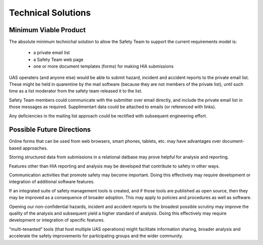 Technical Solutions
===================

Minimum Viable Product
---------------------- 
The absolute minimum technichal solution to allow the Safety Team to support the current requirements model is:

 * a private email list
 * a Safety Team web page
 * one or more document templates (forms) for making HIA submissions

UAS operaters (and anyone else) would be able to submit hazard, incident and accident reports to the private email list. These might be held in quarentine by the mail software (because they are not members of the private list), until such time as a list moderator from the safety team released it to the list.

Safety Team members could communicate with the submitter over email directly, and include the private email list in those messages as required. Supplimentart data could be attached to emails (or referenced with links).

Any deficiencies in the mailing list approach could be rectified with subsequent engineering effort.


Possible Future Directions
--------------------------

Online forms that can be used from web browsers, smart phones, tablets, etc. may have advantages over document-based approaches.

Storing structured data from submissions in a relational datbase may prove helpful for analysis and reporting.

Features other than HIA reporting and analysis may be developed that contribute to safety in other ways.

Communication activities that promote safety may become important. Doing this effectively may require development or integration of additional software features.

If an integrated suite of safety management tools is created, and if those tools are published as open source, then they may be improved as a consequence of broader adoption. This may apply to policies and procedures as well as software.

Opening our non-confidential hazards, incident and accident reports to the broadest possible scrutiny may improve the quality of the analysis and subsequent yield a higher standard of analysis. Doing this effectively may require development or integration of specific features.

"multi-tenanted" tools (that host multiple UAS operations) might facilitate information sharing, broader analysis and accelerate the safety improvements for participating groups and the wider community.  

